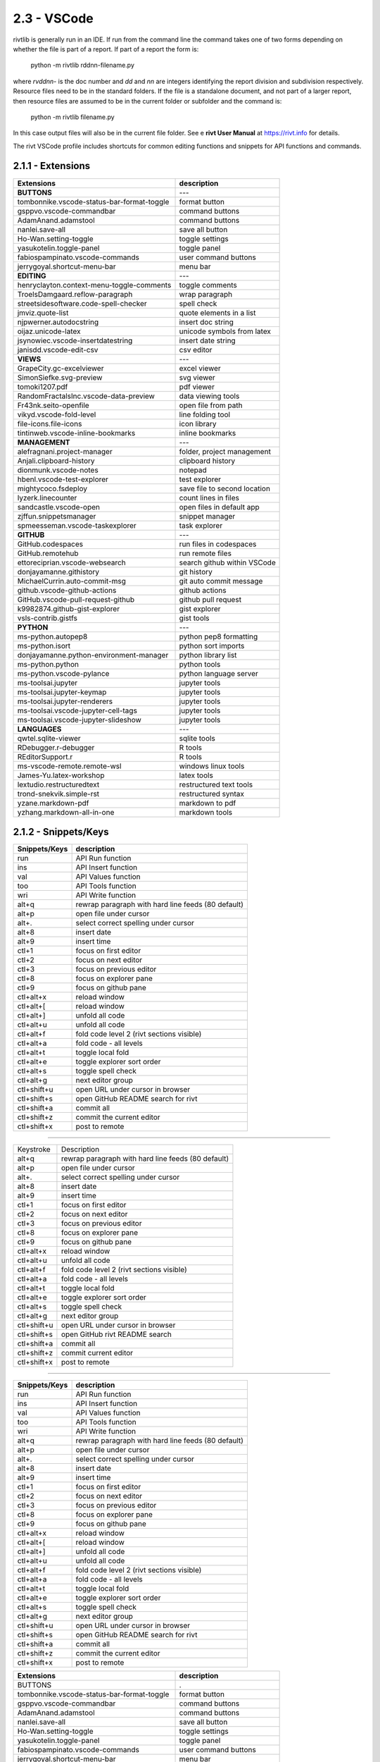 2.3 - VSCode
===================

rivtlib is generally run in an IDE. If run from the command line the command
takes one of two forms depending on whether the file is part of a report. If
part of a report the form is:

    python -m rivtlib rddnn-filename.py

where *rvddnn-* is the doc number and *dd* and *nn* are integers identifying the
report division and subdivision respectively. Resource files need to be in the 
standard folders. If the file is a standalone document, and not part of a larger 
report, then resource files are assumed to be in the current folder or subfolder 
and the command is:

    python -m rivtlib filename.py

In this case output files will also be in the current file folder. See e **rivt
User Manual** at https://rivt.info for details.

The rivt VSCode profile includes shortcuts for common editing functions and
snippets for API functions and commands.

**2.1.1 - Extensions**   
---------------------------

============================================== ===============================
Extensions                                       description
============================================== ===============================
**BUTTONS**                                         ---
tombonnike.vscode-status-bar-format-toggle          format button
gsppvo.vscode-commandbar                            command buttons
AdamAnand.adamstool                                 command buttons
nanlei.save-all                                     save all button
Ho-Wan.setting-toggle                               toggle settings
yasukotelin.toggle-panel                            toggle panel
fabiospampinato.vscode-commands                     user command buttons
jerrygoyal.shortcut-menu-bar                        menu bar
**EDITING**                                         ---
henryclayton.context-menu-toggle-comments           toggle comments
TroelsDamgaard.reflow-paragraph                     wrap paragraph
streetsidesoftware.code-spell-checker               spell check
jmviz.quote-list                                    quote elements in a list
njpwerner.autodocstring                             insert doc string
oijaz.unicode-latex                                 unicode symbols from latex
jsynowiec.vscode-insertdatestring                   insert date string
janisdd.vscode-edit-csv                             csv editor
**VIEWS**                                           ---
GrapeCity.gc-excelviewer                            excel viewer
SimonSiefke.svg-preview                             svg viewer
tomoki1207.pdf                                      pdf viewer
RandomFractalsInc.vscode-data-preview               data viewing tools
Fr43nk.seito-openfile                               open file from path
vikyd.vscode-fold-level                             line folding tool
file-icons.file-icons                               icon library
tintinweb.vscode-inline-bookmarks                   inline bookmarks
**MANAGEMENT**                                      ---
alefragnani.project-manager                         folder, project management
Anjali.clipboard-history                            clipboard history
dionmunk.vscode-notes                               notepad
hbenl.vscode-test-explorer                          test explorer
mightycoco.fsdeploy                                 save file to second location
lyzerk.linecounter                                  count lines in files
sandcastle.vscode-open                              open files in default app
zjffun.snippetsmanager                              snippet manager
spmeesseman.vscode-taskexplorer                     task explorer
**GITHUB**                                          ---
GitHub.codespaces                                   run files in codespaces
GitHub.remotehub                                    run remote files
ettoreciprian.vscode-websearch                      search github within VSCode
donjayamanne.githistory                             git history
MichaelCurrin.auto-commit-msg                       git auto commit message     
github.vscode-github-actions                        github actions
GitHub.vscode-pull-request-github                   github pull request
k9982874.github-gist-explorer                       gist explorer
vsls-contrib.gistfs                                 gist tools
**PYTHON**                                          ---
ms-python.autopep8                                  python pep8 formatting
ms-python.isort                                     python sort imports
donjayamanne.python-environment-manager             python library list
ms-python.python                                    python tools
ms-python.vscode-pylance                            python language server
ms-toolsai.jupyter                                  jupyter tools
ms-toolsai.jupyter-keymap                           jupyter tools
ms-toolsai.jupyter-renderers                        jupyter tools
ms-toolsai.vscode-jupyter-cell-tags                 jupyter tools
ms-toolsai.vscode-jupyter-slideshow                 jupyter tools
**LANGUAGES**                                       ---
qwtel.sqlite-viewer                                 sqlite tools
RDebugger.r-debugger                                R tools
REditorSupport.r                                    R tools
ms-vscode-remote.remote-wsl                         windows linux tools
James-Yu.latex-workshop                             latex tools
lextudio.restructuredtext                           restructured text tools
trond-snekvik.simple-rst                            restructured syntax
yzane.markdown-pdf                                  markdown to pdf
yzhang.markdown-all-in-one                          markdown tools
============================================== ===============================


**2.1.2 - Snippets/Keys**
--------------------------

============== ==============================================================
Snippets/Keys            description
============== ==============================================================
run                 API Run function
ins                 API Insert function   
val                 API Values function
too                 API Tools function
wri                 API Write function
alt+q               rewrap paragraph with hard line feeds (80 default)
alt+p               open file under cursor
alt+.               select correct spelling under cursor
alt+8               insert date
alt+9               insert time
ctl+1               focus on first editor
ctl+2               focus on next editor
ctl+3               focus on previous editor
ctl+8               focus on explorer pane
ctl+9               focus on github pane    
ctl+alt+x           reload window
ctl+alt+[           reload window
ctl+alt+]           unfold all code
ctl+alt+u           unfold all code
ctl+alt+f           fold code level 2 (rivt sections visible)
ctl+alt+a           fold code - all levels
ctl+alt+t           toggle local fold
ctl+alt+e           toggle explorer sort order
ctl+alt+s           toggle spell check
ctl+alt+g           next editor group
ctl+shift+u         open URL under cursor in browser
ctl+shift+s         open GitHub README search for rivt
ctl+shift+a         commit all 
ctl+shift+z         commit the current editor
ctl+shift+x         post to remote   
============== ==============================================================

------------------------------------------------------------------------

============== ===========================================================
Keystroke                   Description
-------------- -----------------------------------------------------------
alt+q                rewrap paragraph with hard line feeds (80 default)
alt+p                open file under cursor
alt+.                select correct spelling under cursor
alt+8                insert date
alt+9                insert time

ctl+1                focus on first editor
ctl+2                focus on next editor
ctl+3                focus on previous editor
ctl+8                focus on explorer pane
ctl+9                focus on github pane    

ctl+alt+x            reload window
ctl+alt+u            unfold all code
ctl+alt+f            fold code level 2 (rivt sections visible)
ctl+alt+a            fold code - all levels
ctl+alt+t            toggle local fold
ctl+alt+e            toggle explorer sort order
ctl+alt+s            toggle spell check
ctl+alt+g            next editor group

ctl+shift+u          open URL under cursor in browser
ctl+shift+s          open GitHub rivt README search
ctl+shift+a          commit all 
ctl+shift+z          commit current editor
ctl+shift+x          post to remote   
============== ===========================================================

-----------------------------------------------------------------------------

============== ==============================================================
Snippets/Keys            description
============== ==============================================================
run                 API Run function
ins                 API Insert function   
val                 API Values function
too                 API Tools function
wri                 API Write function
alt+q               rewrap paragraph with hard line feeds (80 default)
alt+p               open file under cursor
alt+.               select correct spelling under cursor
alt+8               insert date
alt+9               insert time
ctl+1               focus on first editor
ctl+2               focus on next editor
ctl+3               focus on previous editor
ctl+8               focus on explorer pane
ctl+9               focus on github pane    
ctl+alt+x           reload window
ctl+alt+[           reload window
ctl+alt+]           unfold all code
ctl+alt+u           unfold all code
ctl+alt+f           fold code level 2 (rivt sections visible)
ctl+alt+a           fold code - all levels
ctl+alt+t           toggle local fold
ctl+alt+e           toggle explorer sort order
ctl+alt+s           toggle spell check
ctl+alt+g           next editor group
ctl+shift+u         open URL under cursor in browser
ctl+shift+s         open GitHub README search for rivt
ctl+shift+a         commit all 
ctl+shift+z         commit the current editor
ctl+shift+x         post to remote   
============== ==============================================================



============================================== ===============================
Extensions                                       description
============================================== ===============================
BUTTONS                                             .
tombonnike.vscode-status-bar-format-toggle          format button
gsppvo.vscode-commandbar                            command buttons
AdamAnand.adamstool                                 command buttons
nanlei.save-all                                     save all button
Ho-Wan.setting-toggle                               toggle settings
yasukotelin.toggle-panel                            toggle panel
fabiospampinato.vscode-commands                     user command buttons
jerrygoyal.shortcut-menu-bar                        menu bar
EDITING                                             .
henryclayton.context-menu-toggle-comments           toggle comments
TroelsDamgaard.reflow-paragraph                     wrap paragraph
streetsidesoftware.code-spell-checker               spell check
jmviz.quote-list                                    quote elements in a list
njpwerner.autodocstring                             insert doc string
oijaz.unicode-latex                                 unicode symbols from latex
jsynowiec.vscode-insertdatestring                   insert date string
janisdd.vscode-edit-csv                             csv editor
VIEWS                                               .
GrapeCity.gc-excelviewer                            excel viewer
SimonSiefke.svg-preview                             svg viewer
tomoki1207.pdf                                      pdf viewer
RandomFractalsInc.vscode-data-preview               data viewing tools
Fr43nk.seito-openfile                               open file from path
vikyd.vscode-fold-level                             line folding tool
file-icons.file-icons                               icon library
tintinweb.vscode-inline-bookmarks                   inline bookmarks
MANAGEMENT                                          .
alefragnani.project-manager                         folder, project management
Anjali.clipboard-history                            clipboard history
dionmunk.vscode-notes                               notepad
hbenl.vscode-test-explorer                          test explorer
mightycoco.fsdeploy                                 save file to second location
lyzerk.linecounter                                  count lines in files
sandcastle.vscode-open                              open files in default app
zjffun.snippetsmanager                              snippet manager
spmeesseman.vscode-taskexplorer                     task explorer
GITHUB                                              .
GitHub.codespaces                                   run files in codespaces
GitHub.remotehub                                    run remote files
ettoreciprian.vscode-websearch                      search github within VSCode
donjayamanne.githistory                             git history
MichaelCurrin.auto-commit-msg                       git auto commit message     
github.vscode-github-actions                        github actions
GitHub.vscode-pull-request-github                   github pull request
k9982874.github-gist-explorer                       gist explorer
vsls-contrib.gistfs                                 gist tools
PYTHON                                              .
ms-python.autopep8                                  python pep8 formatting
ms-python.isort                                     python sort imports
donjayamanne.python-environment-manager             python library list
ms-python.python                                    python tools
ms-python.vscode-pylance                            python language server
ms-toolsai.jupyter                                  jupyter tools
ms-toolsai.jupyter-keymap                           jupyter tools
ms-toolsai.jupyter-renderers                        jupyter tools
ms-toolsai.vscode-jupyter-cell-tags                 jupyter tools
ms-toolsai.vscode-jupyter-slideshow                 jupyter tools
LANGUAGES                                           .
qwtel.sqlite-viewer                                 sqlite tools
RDebugger.r-debugger                                R tools
REditorSupport.r                                    R tools
ms-vscode-remote.remote-wsl                         windows linux tools
James-Yu.latex-workshop                             latex tools
lextudio.restructuredtext                           restructured text tools
trond-snekvik.simple-rst                            restructured syntax
yzane.markdown-pdf                                  markdown to pdf
yzhang.markdown-all-in-one                          markdown tools
============================================== ===============================

